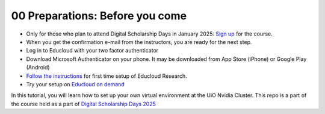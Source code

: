 .. _00 Preparations: Before you come:
00 Preparations: Before you come
===============
* Only for those who plan to attend Digital Scholarship Days in January 2025: `Sign up <https://www.ub.uio.no/english/courses-events/events/dsc/2025/digital-scholarship-days/01-run%20large%20language%20models%20through%20Educloud%20UiO>`_ for the course.
* When you get the confirmation e-mail from the instructors, you are ready for the next step.
* Log in to Educloud with your two factor authenticator
* Download Microsoft Authenticator on your phone. It may be downloaded from App Store (iPhone) or Google Play (Android)
*  `Follow the instructions <https://www.uio.no/english/services/it/research/platforms/edu-research/help/getting-started-with-educloud.html#with-idporten>`_ for first time setup of Educloud Research.
*  Try your setup on `Educloud on demand <https://ood.educloud.no>`_


In this tutorial, you will learn how to set up your own virtual environment at the UiO Nvidia Cluster. This repo is a part of the course held as a part of `Digital Scholarship Days 2025 <https://www.ub.uio.no/english/courses-events/events/dsc/2025/digital-scholarship-days/00-mainpage.html/>`_
